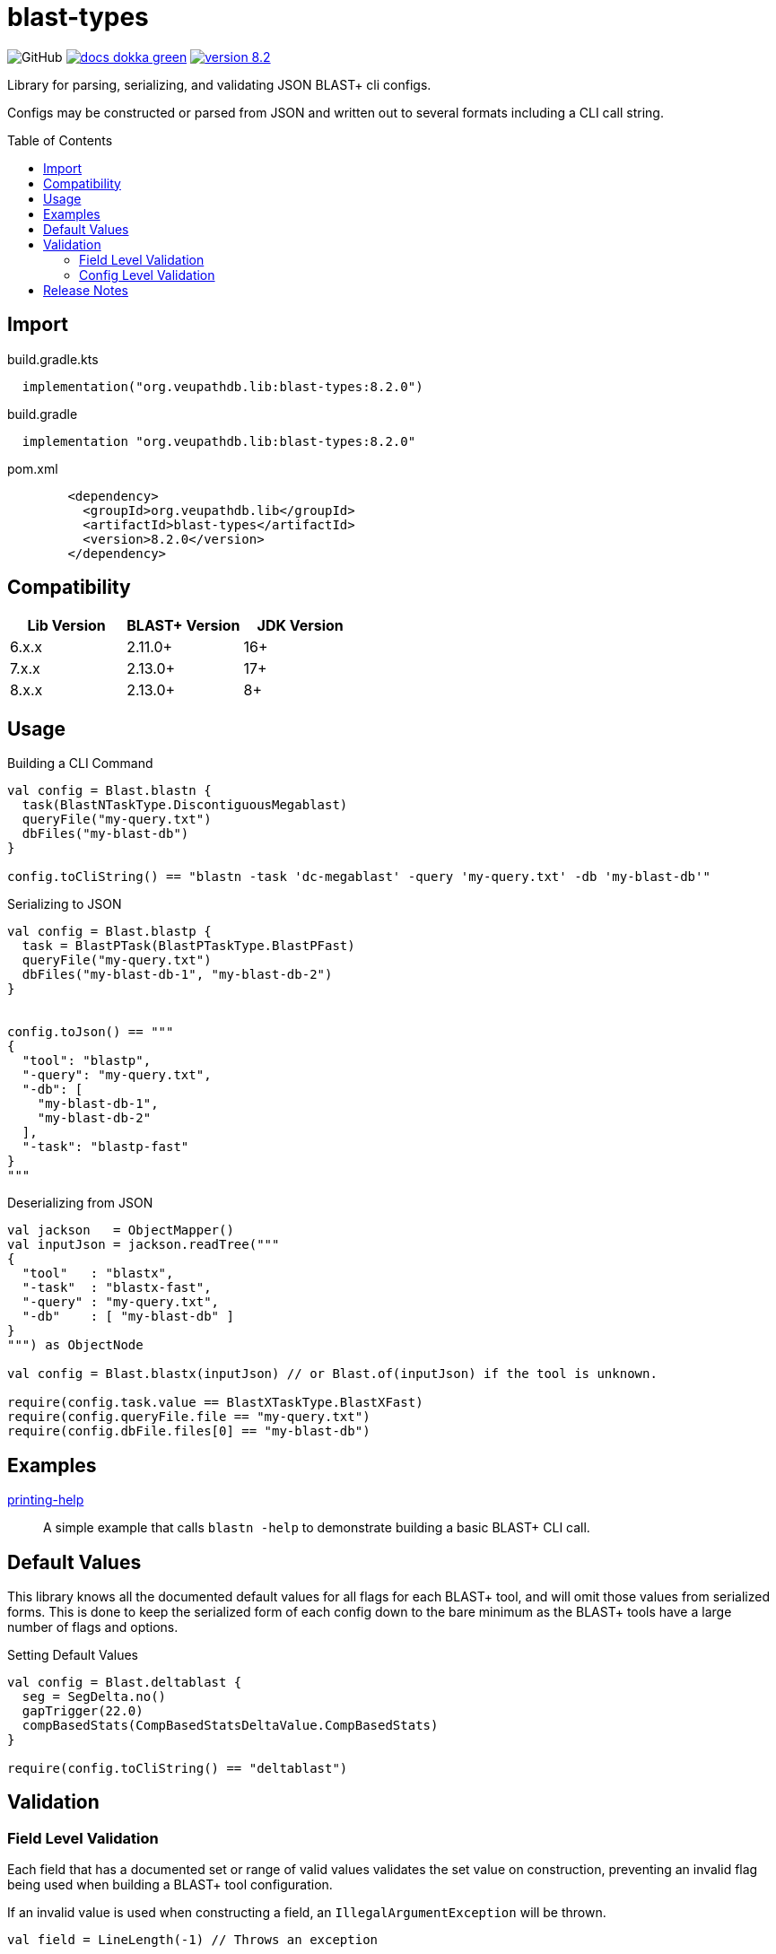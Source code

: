 = blast-types
:source-highlighter: highlightjs
:toc: preamble
:lib-version: 8.2.0

image:https://img.shields.io/github/license/veupathdb/service-multi-blast[GitHub]
image:https://img.shields.io/badge/docs-dokka-green[title="Dokka Docs", link="https://veupathdb.github.io/service-multi-blast/dokka/blast-types/{lib-version}"]
image:https://img.shields.io/badge/version-{lib-version}-blue[link="https://github.com/VEuPathDB/lib-jvm-blast/packages/1359582"]

Library for parsing, serializing, and validating JSON BLAST+ cli configs.

Configs may be constructed or parsed from JSON and written out to several
formats including a CLI call string.


== Import

.build.gradle.kts
[source, kotlin, subs="verbatim,attributes"]
----
  implementation("org.veupathdb.lib:blast-types:{lib-version}")
----

.build.gradle
[source, groovy, subs="verbatim,attributes"]
----
  implementation "org.veupathdb.lib:blast-types:{lib-version}"
----

.pom.xml
[source, xml, subs="verbatim,attributes"]
----
        <dependency>
          <groupId>org.veupathdb.lib</groupId>
          <artifactId>blast-types</artifactId>
          <version>{lib-version}</version>
        </dependency>
----

== Compatibility

[%header]
|===
| Lib Version | BLAST+ Version | JDK Version
| 6.x.x       | 2.11.0+        | 16+
| 7.x.x       | 2.13.0+        | 17+
| 8.x.x       | 2.13.0+        | 8+
|===

== Usage

.Building a CLI Command
[source, kotlin]
----
val config = Blast.blastn {
  task(BlastNTaskType.DiscontiguousMegablast)
  queryFile("my-query.txt")
  dbFiles("my-blast-db")
}

config.toCliString() == "blastn -task 'dc-megablast' -query 'my-query.txt' -db 'my-blast-db'"
----


.Serializing to JSON
[source, kotlin]
----
val config = Blast.blastp {
  task = BlastPTask(BlastPTaskType.BlastPFast)
  queryFile("my-query.txt")
  dbFiles("my-blast-db-1", "my-blast-db-2")
}


config.toJson() == """
{
  "tool": "blastp",
  "-query": "my-query.txt",
  "-db": [
    "my-blast-db-1",
    "my-blast-db-2"
  ],
  "-task": "blastp-fast"
}
"""
----


.Deserializing from JSON
[source, kotlin]
----
val jackson   = ObjectMapper()
val inputJson = jackson.readTree("""
{
  "tool"   : "blastx",
  "-task"  : "blastx-fast",
  "-query" : "my-query.txt",
  "-db"    : [ "my-blast-db" ]
}
""") as ObjectNode

val config = Blast.blastx(inputJson) // or Blast.of(inputJson) if the tool is unknown.

require(config.task.value == BlastXTaskType.BlastXFast)
require(config.queryFile.file == "my-query.txt")
require(config.dbFile.files[0] == "my-blast-db")
----

== Examples

link:examples/printing-help/[printing-help]::
A simple example that calls `blastn -help` to demonstrate building a basic
BLAST+ CLI call.

== Default Values

This library knows all the documented default values for all  flags for each
BLAST+ tool, and will omit those values from serialized forms.  This is done to
keep the serialized form of each config down to the bare minimum as the BLAST+
tools have a large number of flags and options.


.Setting Default Values
[source, kotlin]
----
val config = Blast.deltablast {
  seg = SegDelta.no()
  gapTrigger(22.0)
  compBasedStats(CompBasedStatsDeltaValue.CompBasedStats)
}

require(config.toCliString() == "deltablast")
----


== Validation


=== Field Level Validation

Each field that has a documented set or range of valid values validates the set
value on construction, preventing an invalid flag being used when building a
BLAST+ tool configuration.

If an invalid value is used when constructing a field, an
`IllegalArgumentException` will be thrown.


[source, kotlin]
----
val field = LineLength(-1) // Throws an exception
----


=== Config Level Validation

In addition to the field level validation, whole configs come with a `validate`
method that builds a list of errors for flags that are incompatible with one
another or require an additional flag that is missing.

This validation method returns a `Map` of all the errors encountered keyed on
the name of the relevant flag.

[source, kotlin]
----
val config = Blast.blastFormatter {
  archive("some-archive")
  rid("some-request-id")
}

val errors = config.validate()

errors.toJson() == """
{
  "-archive" : [ "Incompatible with -rid" ],
  "-rid"     : [ "Incompatible with -archive" ]
}
"""
----

== Release Notes

[cols="1h,11a"]
|===
| v8.2.0
| * Adds `clone()` methods to all the BLAST+ configuration types that return a
new copy of the config instance with the same (cloned) field values.

| v8.1.2
| * Fixes issue with expect value validation.

| v8.1.1
| * Fixes issue with deserializing the -seg field from JSON.

| v8.1.0
| * Adds convenience methods for all properties that allow setting the
properties using a raw type rather than a field wrapper type.
* Adds blast config type constructors that accept builder callbacks.

| v8.0.1
| * Added missing `@JvmStatic` annotations for easier interop with plain Java.

| v8.0.0
| * Re-release of version 7.0.0 targeting JDK 8 for wider usability.
|===
